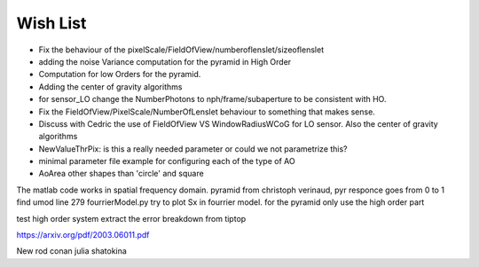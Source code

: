 Wish List
=========

* Fix the behaviour of the pixelScale/FieldOfView/numberoflenslet/sizeoflenslet
* adding the noise Variance computation for the pyramid in High Order
* Computation for low Orders for the pyramid. 
* Adding the center of gravity algorithms
* for sensor_LO change the NumberPhotons to nph/frame/subaperture to be consistent with HO.
* Fix the FieldOfView/PixelScale/NumberOfLenslet behaviour to something that makes sense.
* Discuss with Cedric the use of FieldOfView VS  WindowRadiusWCoG for LO sensor. Also the center of gravity algorithms
* NewValueThrPix: is this a really needed parameter or could we not parametrize this? 
* minimal parameter file example for configuring each of the type of AO
* AoArea other shapes than 'circle' and square



The matlab code works in spatial frequency domain.
pyramid from christoph verinaud, pyr responce goes from 0 to 1 
find 
umod line 279 fourrierModel.py
try to plot Sx in fourrier model. 
for the pyramid only use the high order part

test high order system 
extract the error breakdown from tiptop





https://arxiv.org/pdf/2003.06011.pdf

New 
rod conan 
julia shatokina

